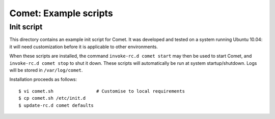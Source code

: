 ======================
Comet: Example scripts
======================

Init script
-----------

This directory contains an example init script for Comet. It was developed and
tested on a system running Ubuntu 10.04: it will need customization before it
is applicable to other environments.

When these scripts are installed, the command ``invoke-rc.d comet start`` may
then be used to start Comet, and ``invoke-rc.d comet stop`` to shut it down.
These scripts will automatically be run at system startup/shutdown.  Logs will
be stored in ``/var/log/comet``.

Installation proceeds as follows::

  $ vi comet.sh                # Customise to local requirements
  $ cp comet.sh /etc/init.d
  $ update-rc.d comet defaults
